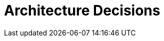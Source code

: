 = Architecture Decisions
:description: Important, expensive, large scale or risky architecture decisions including rationales.

// .Contents
// Important, expensive, large scale or risky architecture decisions including rationales. With "decisions" we mean selecting one alternative based on given criteria.

// Please use your judgement to decide whether an architectural decision should be documented here in this central section or whether you better document it locally (e.g. within the white box template of one building block).

// Avoid redundancy.  Refer to section 4, where you already captured the most important decisions of your architecture.

// .Motivation
// Stakeholders of your system should be able to comprehend and retrace your decisions.

// .Form
// Various options:

// * ADR (https://cognitect.com/blog/2011/11/15/documenting-architecture-decisions[Documenting Architecture Decisions]) for every important decision
// * List or table, ordered by importance and consequences or:
// * more detailed in form of separate sections per decision

// .Further Information
// See https://docs.arc42.org/section-9/[Architecture Decisions] in the arc42 documentation. There you will find links and examples about ADR.
